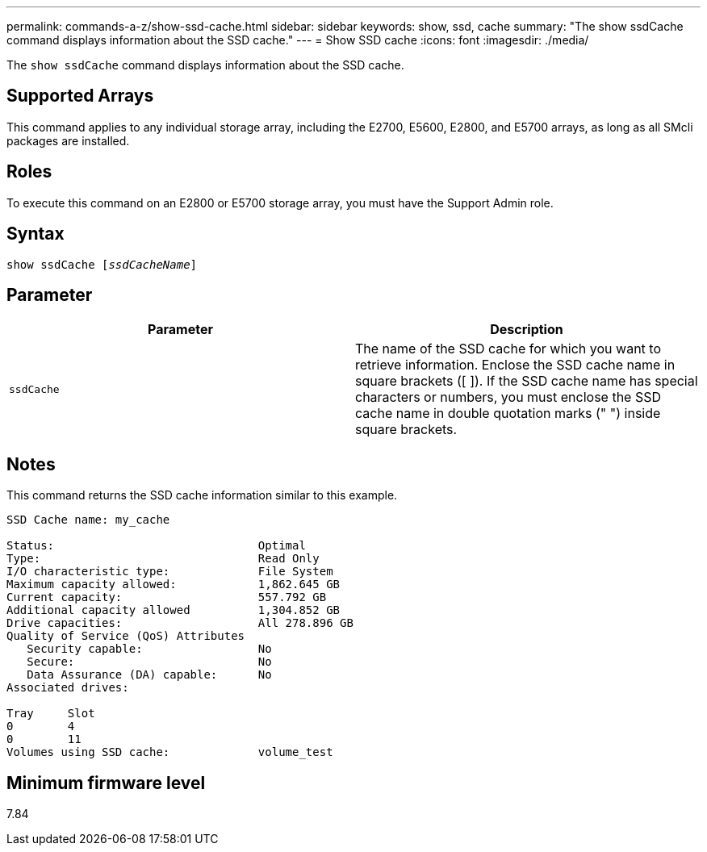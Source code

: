 ---
permalink: commands-a-z/show-ssd-cache.html
sidebar: sidebar
keywords: show, ssd, cache
summary: "The show ssdCache command displays information about the SSD cache."
---
= Show SSD cache
:icons: font
:imagesdir: ./media/

[.lead]
The `show ssdCache` command displays information about the SSD cache.

== Supported Arrays

This command applies to any individual storage array, including the E2700, E5600, E2800, and E5700 arrays, as long as all SMcli packages are installed.

== Roles

To execute this command on an E2800 or E5700 storage array, you must have the Support Admin role.

== Syntax

[subs=+macros]
----
show ssdCache pass:quotes[[_ssdCacheName_]]
----

== Parameter

[cols="2*",options="header"]
|===
| Parameter| Description
a|
`ssdCache`
a|
The name of the SSD cache for which you want to retrieve information. Enclose the SSD cache name in square brackets ([ ]). If the SSD cache name has special characters or numbers, you must enclose the SSD cache name in double quotation marks (" ") inside square brackets.
|===

== Notes

This command returns the SSD cache information similar to this example.

----
SSD Cache name: my_cache

Status:                              Optimal
Type:                                Read Only
I/O characteristic type:             File System
Maximum capacity allowed:            1,862.645 GB
Current capacity:                    557.792 GB
Additional capacity allowed          1,304.852 GB
Drive capacities:                    All 278.896 GB
Quality of Service (QoS) Attributes
   Security capable:                 No
   Secure:                           No
   Data Assurance (DA) capable:      No
Associated drives:

Tray     Slot
0        4
0        11
Volumes using SSD cache:             volume_test
----

== Minimum firmware level

7.84
